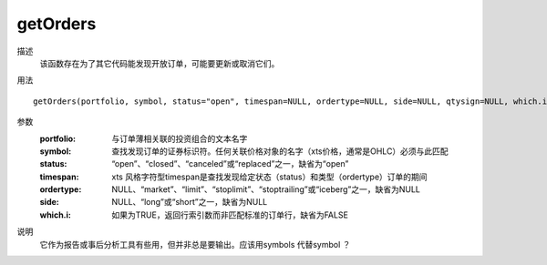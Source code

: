 getOrders
=========


描述
    该函数存在为了其它代码能发现开放订单，可能要更新或取消它们。

用法
::

    getOrders(portfolio, symbol, status="open", timespan=NULL, ordertype=NULL, side=NULL, qtysign=NULL, which.i=FALSE)

参数
    :portfolio: 与订单薄相关联的投资组合的文本名字
    :symbol: 查找发现订单的证券标识符。任何关联价格对象的名字（xts价格，通常是OHLC）必须与此匹配
    :status: “open”、“closed”、“canceled”或“replaced”之一，缺省为“open”
    :timespan: xts 风格字符型timespan是查找发现给定状态（status）和类型（ordertype）订单的期间
    :ordertype: NULL、“market”、“limit”、“stoplimit”、“stoptrailing”或“iceberg”之一，缺省为NULL
    :side: NULL、“long”或“short”之一，缺省为NULL
    :which.i: 如果为TRUE，返回行索引数而非匹配标准的订单行，缺省为FALSE

说明
    它作为报告或事后分析工具有些用，但并非总是要输出。应该用symbols 代替symbol ？
